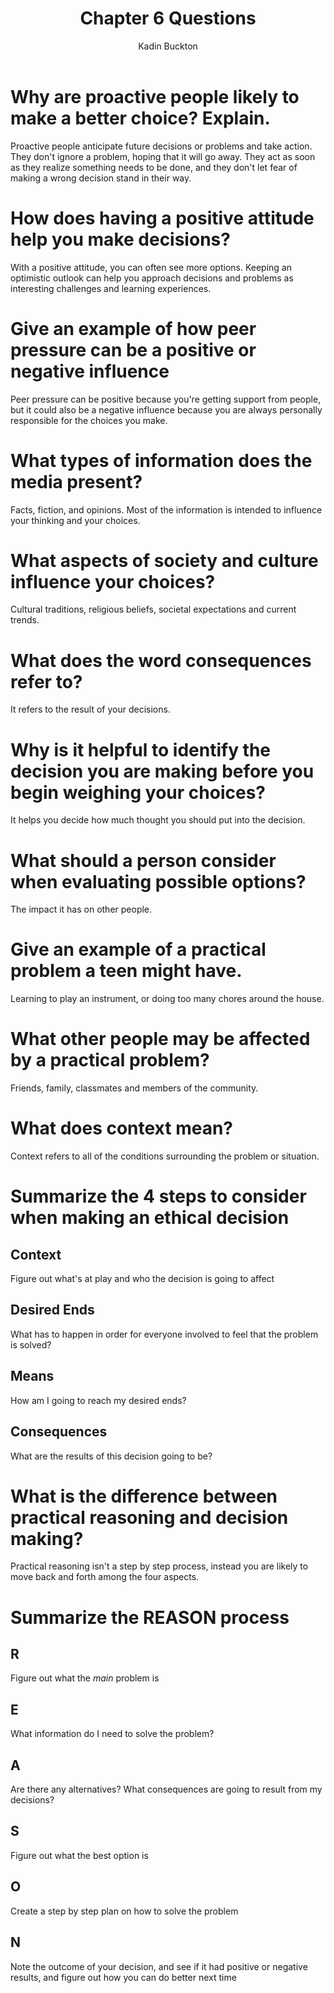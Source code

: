 #+BRAIN_PARENTS: Homework

#+TITLE: Chapter 6 Questions
#+AUTHOR: Kadin Buckton
#+OPTIONS: toc:nil num:nil
#+LATEX_HEADER: \usepackage[margin=1in]{geometry}

* Why are proactive people likely to make a better choice? Explain.

Proactive people anticipate future decisions or problems and take action. They don't ignore a problem, hoping that it will go away. They act as soon as they realize something needs to be done, and they don't let fear of making a wrong decision stand in their way.

* How does having a positive attitude help you make decisions?

With a positive attitude, you can often see more options. Keeping an optimistic outlook can help you approach decisions and problems as interesting challenges and learning experiences.

* Give an example of how peer pressure can be a positive or negative influence

Peer pressure can be positive because you're getting support from people, but it could also be a negative influence because you are always personally responsible for the choices you make.

* What types of information does the media present?

Facts, fiction, and opinions. Most of the information is intended to influence your thinking and your choices.

* What aspects of society and culture influence your choices?

Cultural traditions, religious beliefs, societal expectations and current trends.

* What does the word consequences refer to?

It refers to the result of your decisions.

* Why is it helpful to identify the decision you are making before you begin weighing your choices?

It helps you decide how much thought you should put into the decision.

* What should a person consider when evaluating possible options?

The impact it has on other people.

* Give an example of a practical problem a teen might have.

Learning to play an instrument, or doing too many chores around the house.

* What other people may be affected by a practical problem?

Friends, family, classmates and members of the community.

* What does context mean?

Context refers to all of the conditions surrounding the problem or situation. 

* Summarize the 4 steps to consider when making an ethical decision

** Context

   Figure out what's at play and who the decision is going to affect
   
** Desired Ends

   What has to happen in order for everyone involved to feel that the problem is solved?

** Means

   How am I going to reach my desired ends?
   
** Consequences

   What are the results of this decision going to be?

* What is the difference between practical reasoning and decision making?

  Practical reasoning isn't a step by step process, instead you are likely to move back and forth among the four aspects.

* Summarize the REASON process

** R

   Figure out what the /main/ problem is

** E

   What information do I need to solve the problem?
   
** A

   Are there any alternatives? What consequences are going to result from my decisions?

** S

   Figure out what the best option is
   
** O

   Create a step by step plan on how to solve the problem
   
** N

   Note the outcome of your decision, and see if it had positive or negative results, and figure out how you can do better next time

